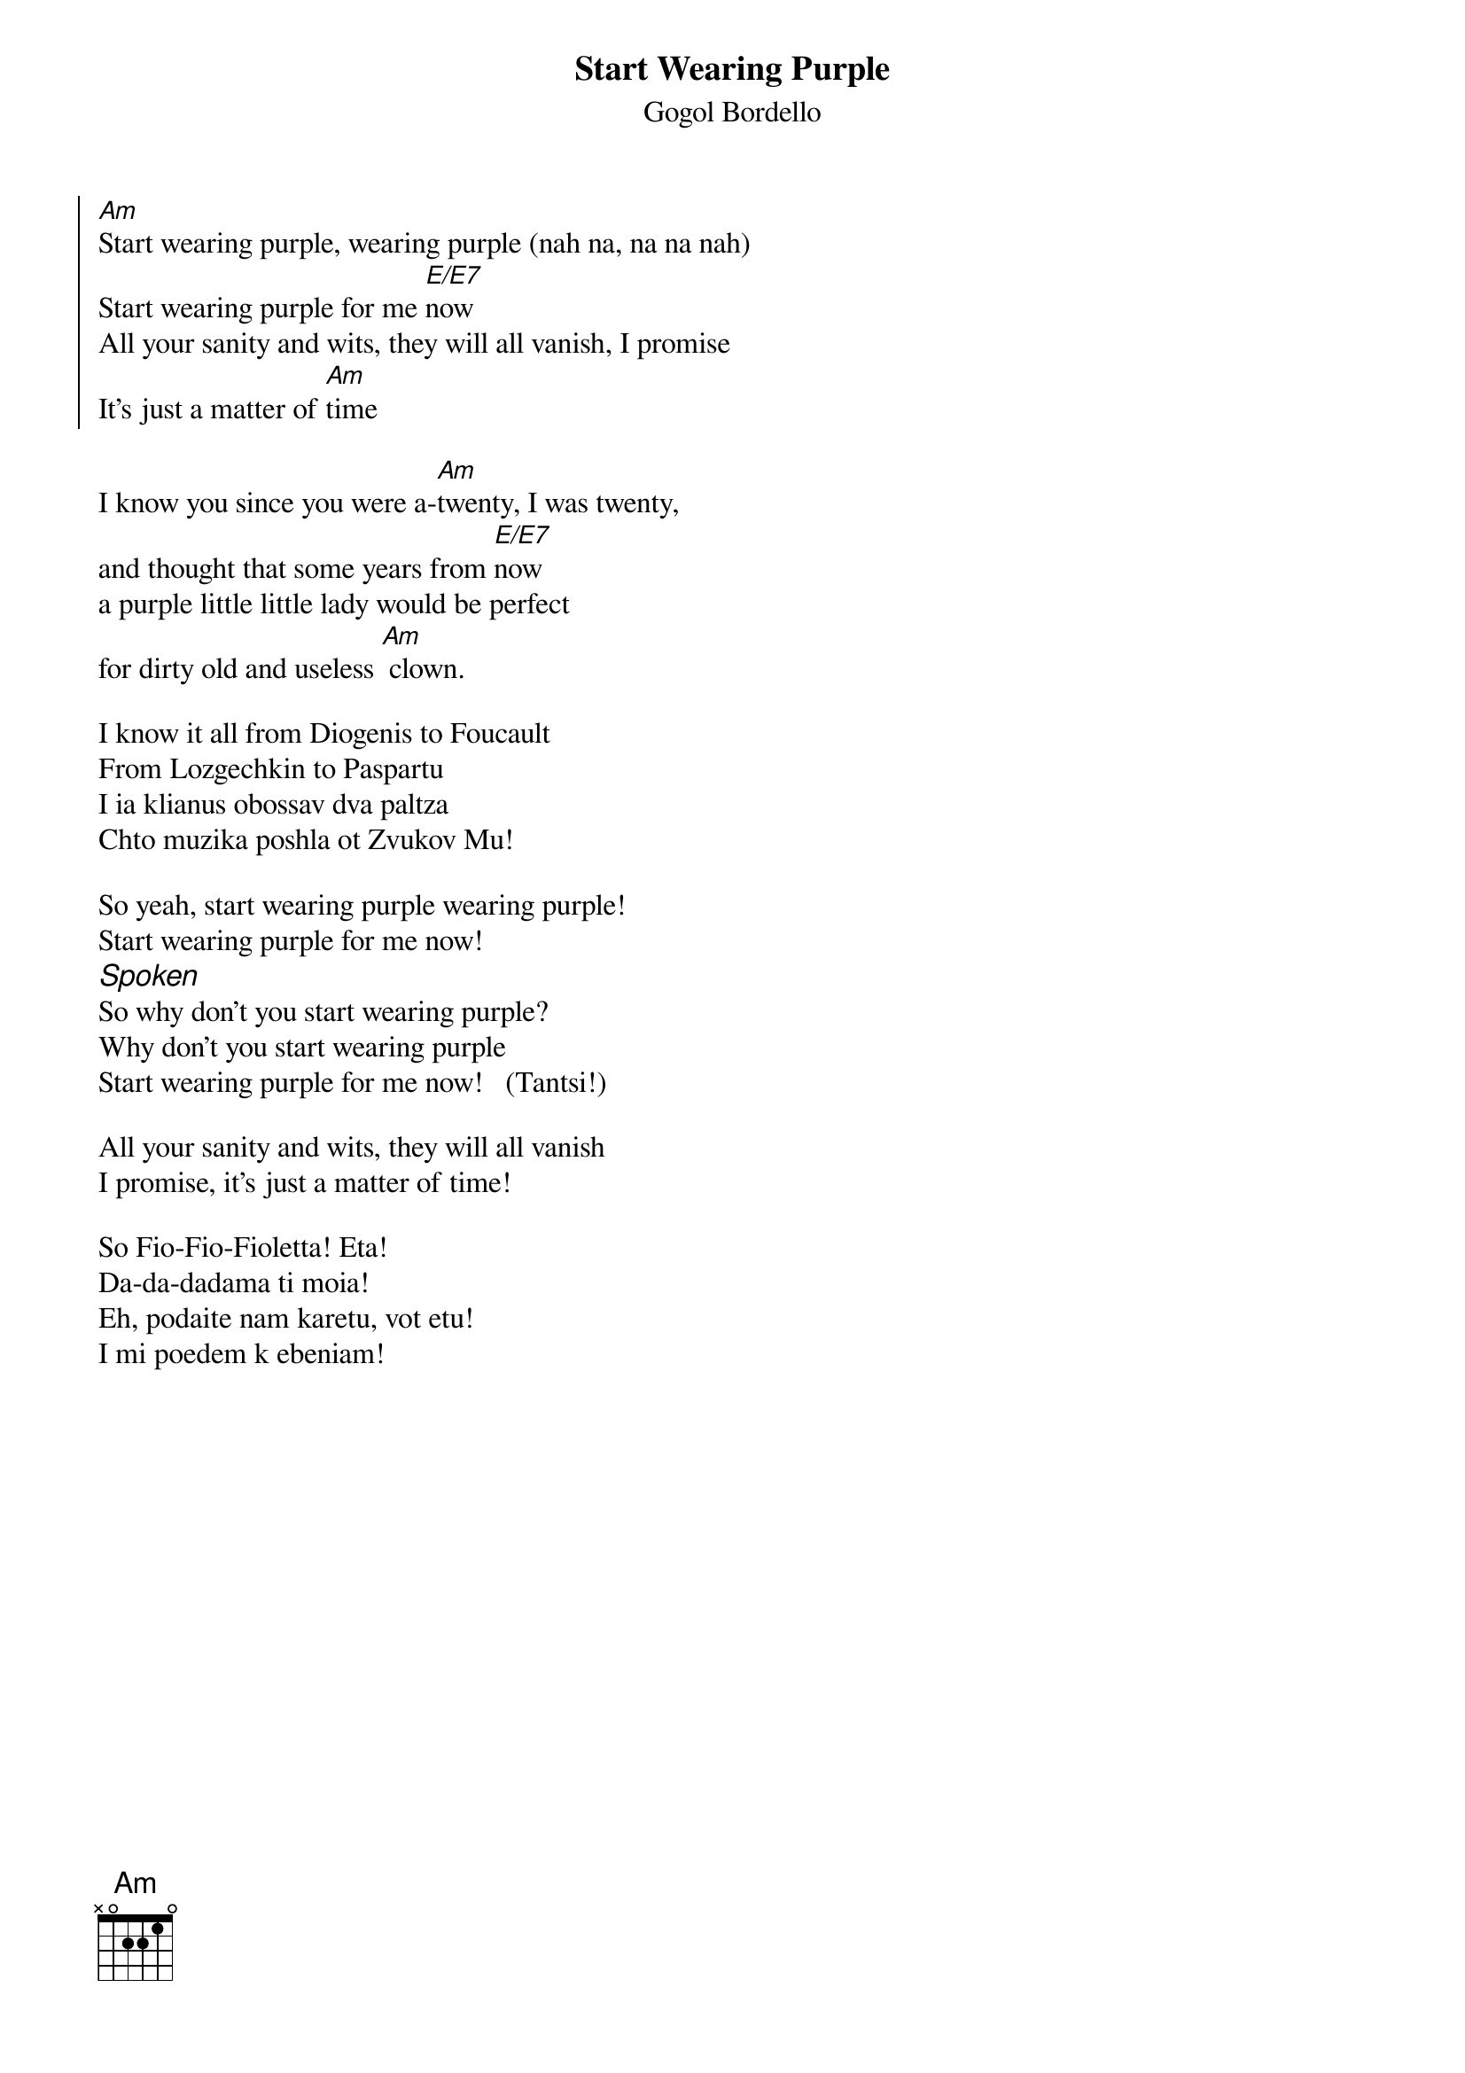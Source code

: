 {t:Start Wearing Purple}
{st:Gogol Bordello} 
{soc}
[Am]Start wearing purple, wearing purple (nah na, na na nah)
Start wearing purple for me [E/E7]now
All your sanity and wits, they will all vanish, I promise
It's just a matter of [Am]time
{eoc}

I know you since you were a-[Am]twenty, I was twenty,
and thought that some years from [E/E7]now
a purple little little lady would be perfect
for dirty old and useless [Am] clown.

I know it all from Diogenis to Foucault
From Lozgechkin to Paspartu
I ia klianus obossav dva paltza
Chto muzika poshla ot Zvukov Mu!

So yeah, start wearing purple wearing purple!
Start wearing purple for me now!
{ci: Spoken}
So why don't you start wearing purple?
Why don't you start wearing purple
Start wearing purple for me now!   (Tantsi!)

All your sanity and wits, they will all vanish
I promise, it's just a matter of time!

So Fio-Fio-Fioletta! Eta!
Da-da-dadama ti moia!
Eh, podaite nam karetu, vot etu!
I mi poedem k ebeniam! 
